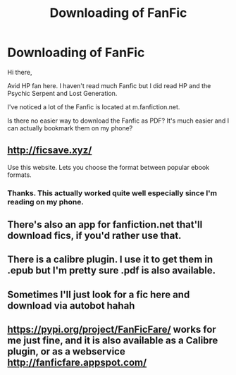 #+TITLE: Downloading of FanFic

* Downloading of FanFic
:PROPERTIES:
:Author: Iceyyyyy
:Score: 3
:DateUnix: 1555671006.0
:DateShort: 2019-Apr-19
:FlairText: Discussion
:END:
Hi there,

Avid HP fan here. I haven't read much Fanfic but I did read HP and the Psychic Serpent and Lost Generation.

I've noticed a lot of the Fanfic is located at m.fanfiction.net.

Is there no easier way to download the Fanfic as PDF? It's much easier and I can actually bookmark them on my phone?


** [[http://ficsave.xyz/]]

Use this website. Lets you choose the format between popular ebook formats.
:PROPERTIES:
:Author: BiomassDenial
:Score: 7
:DateUnix: 1555675709.0
:DateShort: 2019-Apr-19
:END:

*** Thanks. This actually worked quite well especially since I'm reading on my phone.
:PROPERTIES:
:Author: Iceyyyyy
:Score: 2
:DateUnix: 1555693262.0
:DateShort: 2019-Apr-19
:END:


** There's also an app for fanfiction.net that'll download fics, if you'd rather use that.
:PROPERTIES:
:Author: huchamabacha
:Score: 4
:DateUnix: 1555676062.0
:DateShort: 2019-Apr-19
:END:


** There is a calibre plugin. I use it to get them in .epub but I'm pretty sure .pdf is also available.
:PROPERTIES:
:Author: Nagiarutai
:Score: 1
:DateUnix: 1555672478.0
:DateShort: 2019-Apr-19
:END:


** Sometimes I'll just look for a fic here and download via autobot hahah
:PROPERTIES:
:Author: dis0rdered
:Score: 1
:DateUnix: 1555677333.0
:DateShort: 2019-Apr-19
:END:


** [[https://pypi.org/project/FanFicFare/]] works for me just fine, and it is also available as a Calibre plugin, or as a webservice [[http://fanficfare.appspot.com/]]
:PROPERTIES:
:Author: ceplma
:Score: 1
:DateUnix: 1555677488.0
:DateShort: 2019-Apr-19
:END:
